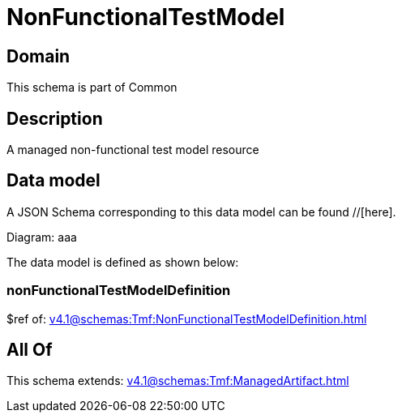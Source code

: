 = NonFunctionalTestModel

[#domain]
== Domain

This schema is part of Common

[#description]
== Description
A managed non-functional test model resource


[#data_model]
== Data model

A JSON Schema corresponding to this data model can be found //[here].

Diagram:
aaa

The data model is defined as shown below:


=== nonFunctionalTestModelDefinition
$ref of: xref:v4.1@schemas:Tmf:NonFunctionalTestModelDefinition.adoc[]


[#all_of]
== All Of

This schema extends: xref:v4.1@schemas:Tmf:ManagedArtifact.adoc[]
